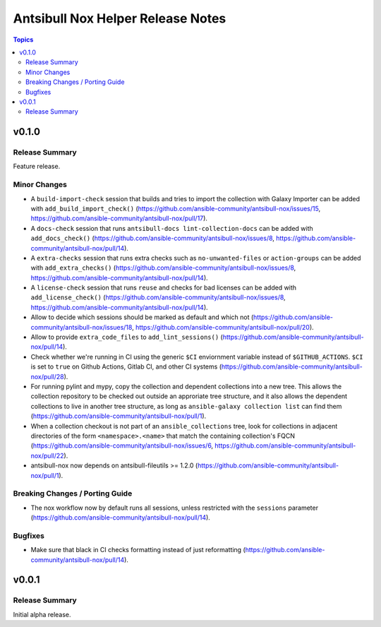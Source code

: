 ==================================
Antsibull Nox Helper Release Notes
==================================

.. contents:: Topics

v0.1.0
======

Release Summary
---------------

Feature release.

Minor Changes
-------------

- A ``build-import-check`` session that builds and tries to import the collection with Galaxy Importer can be added with ``add_build_import_check()`` (https://github.com/ansible-community/antsibull-nox/issues/15, https://github.com/ansible-community/antsibull-nox/pull/17).
- A ``docs-check`` session that runs ``antsibull-docs lint-collection-docs`` can be added with ``add_docs_check()`` (https://github.com/ansible-community/antsibull-nox/issues/8, https://github.com/ansible-community/antsibull-nox/pull/14).
- A ``extra-checks`` session that runs extra checks such as ``no-unwanted-files`` or ``action-groups`` can be added with ``add_extra_checks()`` (https://github.com/ansible-community/antsibull-nox/issues/8, https://github.com/ansible-community/antsibull-nox/pull/14).
- A ``license-check`` session that runs ``reuse`` and checks for bad licenses can be added with ``add_license_check()`` (https://github.com/ansible-community/antsibull-nox/issues/8, https://github.com/ansible-community/antsibull-nox/pull/14).
- Allow to decide which sessions should be marked as default and which not (https://github.com/ansible-community/antsibull-nox/issues/18, https://github.com/ansible-community/antsibull-nox/pull/20).
- Allow to provide ``extra_code_files`` to ``add_lint_sessions()`` (https://github.com/ansible-community/antsibull-nox/pull/14).
- Check whether we're running in CI using the generic ``$CI`` enviornment variable instead of ``$GITHUB_ACTIONS``. ``$CI`` is set to ``true`` on Github Actions, Gitlab CI, and other CI systems (https://github.com/ansible-community/antsibull-nox/pull/28).
- For running pylint and mypy, copy the collection and dependent collections into a new tree. This allows the collection repository to be checked out outside an approriate tree structure, and it also allows the dependent collections to live in another tree structure, as long as ``ansible-galaxy collection list`` can find them (https://github.com/ansible-community/antsibull-nox/pull/1).
- When a collection checkout is not part of an ``ansible_collections`` tree, look for collections in adjacent directories of the form ``<namespace>.<name>`` that match the containing collection's FQCN (https://github.com/ansible-community/antsibull-nox/issues/6, https://github.com/ansible-community/antsibull-nox/pull/22).
- antsibull-nox now depends on antsibull-fileutils >= 1.2.0 (https://github.com/ansible-community/antsibull-nox/pull/1).

Breaking Changes / Porting Guide
--------------------------------

- The nox workflow now by default runs all sessions, unless restricted with the ``sessions`` parameter (https://github.com/ansible-community/antsibull-nox/pull/14).

Bugfixes
--------

- Make sure that black in CI checks formatting instead of just reformatting (https://github.com/ansible-community/antsibull-nox/pull/14).

v0.0.1
======

Release Summary
---------------

Initial alpha release.
